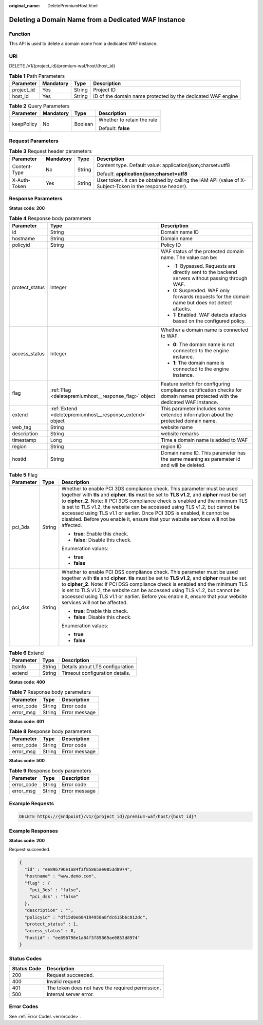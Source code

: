 :original_name: DeletePremiumHost.html

.. _DeletePremiumHost:

Deleting a Domain Name from a Dedicated WAF Instance
====================================================

Function
--------

This API is used to delete a domain name from a dedicated WAF instance.

URI
---

DELETE /v1/{project_id}/premium-waf/host/{host_id}

.. table:: **Table 1** Path Parameters

   +------------+-----------+--------+-------------------------------------------------------------+
   | Parameter  | Mandatory | Type   | Description                                                 |
   +============+===========+========+=============================================================+
   | project_id | Yes       | String | Project ID                                                  |
   +------------+-----------+--------+-------------------------------------------------------------+
   | host_id    | Yes       | String | ID of the domain name protected by the dedicated WAF engine |
   +------------+-----------+--------+-------------------------------------------------------------+

.. table:: **Table 2** Query Parameters

   +-----------------+-----------------+-----------------+----------------------------+
   | Parameter       | Mandatory       | Type            | Description                |
   +=================+=================+=================+============================+
   | keepPolicy      | No              | Boolean         | Whether to retain the rule |
   |                 |                 |                 |                            |
   |                 |                 |                 | Default: **false**         |
   +-----------------+-----------------+-----------------+----------------------------+

Request Parameters
------------------

.. table:: **Table 3** Request header parameters

   +-----------------+-----------------+-----------------+----------------------------------------------------------------------------------------------------------+
   | Parameter       | Mandatory       | Type            | Description                                                                                              |
   +=================+=================+=================+==========================================================================================================+
   | Content-Type    | No              | String          | Content type. Default value: application/json;charset=utf8                                               |
   |                 |                 |                 |                                                                                                          |
   |                 |                 |                 | Default: **application/json;charset=utf8**                                                               |
   +-----------------+-----------------+-----------------+----------------------------------------------------------------------------------------------------------+
   | X-Auth-Token    | Yes             | String          | User token. It can be obtained by calling the IAM API (value of X-Subject-Token in the response header). |
   +-----------------+-----------------+-----------------+----------------------------------------------------------------------------------------------------------+

Response Parameters
-------------------

**Status code: 200**

.. table:: **Table 4** Response body parameters

   +-----------------------+-----------------------------------------------------------+----------------------------------------------------------------------------------------------------------------------------+
   | Parameter             | Type                                                      | Description                                                                                                                |
   +=======================+===========================================================+============================================================================================================================+
   | id                    | String                                                    | Domain name ID                                                                                                             |
   +-----------------------+-----------------------------------------------------------+----------------------------------------------------------------------------------------------------------------------------+
   | hostname              | String                                                    | Domain name                                                                                                                |
   +-----------------------+-----------------------------------------------------------+----------------------------------------------------------------------------------------------------------------------------+
   | policyid              | String                                                    | Policy ID                                                                                                                  |
   +-----------------------+-----------------------------------------------------------+----------------------------------------------------------------------------------------------------------------------------+
   | protect_status        | Integer                                                   | WAF status of the protected domain name. The value can be:                                                                 |
   |                       |                                                           |                                                                                                                            |
   |                       |                                                           | -  -1: Bypassed. Requests are directly sent to the backend servers without passing through WAF.                            |
   |                       |                                                           |                                                                                                                            |
   |                       |                                                           | -  0: Suspended. WAF only forwards requests for the domain name but does not detect attacks.                               |
   |                       |                                                           |                                                                                                                            |
   |                       |                                                           | -  1: Enabled. WAF detects attacks based on the configured policy.                                                         |
   +-----------------------+-----------------------------------------------------------+----------------------------------------------------------------------------------------------------------------------------+
   | access_status         | Integer                                                   | Whether a domain name is connected to WAF.                                                                                 |
   |                       |                                                           |                                                                                                                            |
   |                       |                                                           | -  **0**: The domain name is not connected to the engine instance.                                                         |
   |                       |                                                           |                                                                                                                            |
   |                       |                                                           | -  **1**: The domain name is connected to the engine instance.                                                             |
   +-----------------------+-----------------------------------------------------------+----------------------------------------------------------------------------------------------------------------------------+
   | flag                  | :ref:`Flag <deletepremiumhost__response_flag>` object     | Feature switch for configuring compliance certification checks for domain names protected with the dedicated WAF instance. |
   +-----------------------+-----------------------------------------------------------+----------------------------------------------------------------------------------------------------------------------------+
   | extend                | :ref:`Extend <deletepremiumhost__response_extend>` object | This parameter includes some extended information about the protected domain name.                                         |
   +-----------------------+-----------------------------------------------------------+----------------------------------------------------------------------------------------------------------------------------+
   | web_tag               | String                                                    | website name                                                                                                               |
   +-----------------------+-----------------------------------------------------------+----------------------------------------------------------------------------------------------------------------------------+
   | description           | String                                                    | website remarks                                                                                                            |
   +-----------------------+-----------------------------------------------------------+----------------------------------------------------------------------------------------------------------------------------+
   | timestamp             | Long                                                      | Time a domain name is added to WAF                                                                                         |
   +-----------------------+-----------------------------------------------------------+----------------------------------------------------------------------------------------------------------------------------+
   | region                | String                                                    | region ID                                                                                                                  |
   +-----------------------+-----------------------------------------------------------+----------------------------------------------------------------------------------------------------------------------------+
   | hostid                | String                                                    | Domain name ID. This parameter has the same meaning as parameter id and will be deleted.                                   |
   +-----------------------+-----------------------------------------------------------+----------------------------------------------------------------------------------------------------------------------------+

.. _deletepremiumhost__response_flag:

.. table:: **Table 5** Flag

   +-----------------------+-----------------------+-----------------------------------------------------------------------------------------------------------------------------------------------------------------------------------------------------------------------------------------------------------------------------------------------------------------------------------------------------------------------------------------------------------------------------------------------------------------------------------------------------------------+
   | Parameter             | Type                  | Description                                                                                                                                                                                                                                                                                                                                                                                                                                                                                                     |
   +=======================+=======================+=================================================================================================================================================================================================================================================================================================================================================================================================================================================================================================================+
   | pci_3ds               | String                | Whether to enable PCI 3DS compliance check. This parameter must be used together with **tls** and **cipher**. **tls** must be set to **TLS v1.2**, and **cipher** must be set to **cipher_2**. Note: If PCI 3DS compliance check is enabled and the minimum TLS is set to TLS v1.2, the website can be accessed using TLS v1.2, but cannot be accessed using TLS v1.1 or earlier. Once PCI 3DS is enabled, it cannot be disabled. Before you enable it, ensure that your website services will not be affected. |
   |                       |                       |                                                                                                                                                                                                                                                                                                                                                                                                                                                                                                                 |
   |                       |                       | -  **true**: Enable this check.                                                                                                                                                                                                                                                                                                                                                                                                                                                                                 |
   |                       |                       |                                                                                                                                                                                                                                                                                                                                                                                                                                                                                                                 |
   |                       |                       | -  **false**: Disable this check.                                                                                                                                                                                                                                                                                                                                                                                                                                                                               |
   |                       |                       |                                                                                                                                                                                                                                                                                                                                                                                                                                                                                                                 |
   |                       |                       | Enumeration values:                                                                                                                                                                                                                                                                                                                                                                                                                                                                                             |
   |                       |                       |                                                                                                                                                                                                                                                                                                                                                                                                                                                                                                                 |
   |                       |                       | -  **true**                                                                                                                                                                                                                                                                                                                                                                                                                                                                                                     |
   |                       |                       |                                                                                                                                                                                                                                                                                                                                                                                                                                                                                                                 |
   |                       |                       | -  **false**                                                                                                                                                                                                                                                                                                                                                                                                                                                                                                    |
   +-----------------------+-----------------------+-----------------------------------------------------------------------------------------------------------------------------------------------------------------------------------------------------------------------------------------------------------------------------------------------------------------------------------------------------------------------------------------------------------------------------------------------------------------------------------------------------------------+
   | pci_dss               | String                | Whether to enable PCI DSS compliance check. This parameter must be used together with **tls** and **cipher**. **tls** must be set to **TLS v1.2**, and **cipher** must be set to **cipher_2**. Note: If PCI DSS compliance check is enabled and the minimum TLS is set to TLS v1.2, the website can be accessed using TLS v1.2, but cannot be accessed using TLS v1.1 or earlier. Before you enable it, ensure that your website services will not be affected.                                                 |
   |                       |                       |                                                                                                                                                                                                                                                                                                                                                                                                                                                                                                                 |
   |                       |                       | -  **true**: Enable this check.                                                                                                                                                                                                                                                                                                                                                                                                                                                                                 |
   |                       |                       |                                                                                                                                                                                                                                                                                                                                                                                                                                                                                                                 |
   |                       |                       | -  **false**: Disable this check.                                                                                                                                                                                                                                                                                                                                                                                                                                                                               |
   |                       |                       |                                                                                                                                                                                                                                                                                                                                                                                                                                                                                                                 |
   |                       |                       | Enumeration values:                                                                                                                                                                                                                                                                                                                                                                                                                                                                                             |
   |                       |                       |                                                                                                                                                                                                                                                                                                                                                                                                                                                                                                                 |
   |                       |                       | -  **true**                                                                                                                                                                                                                                                                                                                                                                                                                                                                                                     |
   |                       |                       |                                                                                                                                                                                                                                                                                                                                                                                                                                                                                                                 |
   |                       |                       | -  **false**                                                                                                                                                                                                                                                                                                                                                                                                                                                                                                    |
   +-----------------------+-----------------------+-----------------------------------------------------------------------------------------------------------------------------------------------------------------------------------------------------------------------------------------------------------------------------------------------------------------------------------------------------------------------------------------------------------------------------------------------------------------------------------------------------------------+

.. _deletepremiumhost__response_extend:

.. table:: **Table 6** Extend

   ========= ====== ===============================
   Parameter Type   Description
   ========= ====== ===============================
   ltsInfo   String Details about LTS configuration
   extend    String Timeout configuration details.
   ========= ====== ===============================

**Status code: 400**

.. table:: **Table 7** Response body parameters

   ========== ====== =============
   Parameter  Type   Description
   ========== ====== =============
   error_code String Error code
   error_msg  String Error message
   ========== ====== =============

**Status code: 401**

.. table:: **Table 8** Response body parameters

   ========== ====== =============
   Parameter  Type   Description
   ========== ====== =============
   error_code String Error code
   error_msg  String Error message
   ========== ====== =============

**Status code: 500**

.. table:: **Table 9** Response body parameters

   ========== ====== =============
   Parameter  Type   Description
   ========== ====== =============
   error_code String Error code
   error_msg  String Error message
   ========== ====== =============

Example Requests
----------------

.. code-block:: text

   DELETE https://{Endpoint}/v1/{project_id}/premium-waf/host/{host_id}?

Example Responses
-----------------

**Status code: 200**

Request succeeded.

.. code-block::

   {
     "id" : "ee896796e1a84f3f85865ae0853d8974",
     "hostname" : "www.demo.com",
     "flag" : {
       "pci_3ds" : "false",
       "pci_dss" : "false"
     },
     "description" : "",
     "policyid" : "df15d0eb84194950a8fdc615b6c012dc",
     "protect_status" : 1,
     "access_status" : 0,
     "hostid" : "ee896796e1a84f3f85865ae0853d8974"
   }

Status Codes
------------

=========== ================================================
Status Code Description
=========== ================================================
200         Request succeeded.
400         Invalid request
401         The token does not have the required permission.
500         Internal server error.
=========== ================================================

Error Codes
-----------

See :ref:`Error Codes <errorcode>`.
